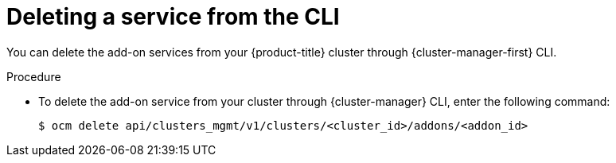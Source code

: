 
// Module included in the following assemblies:
//
// * assemblies/adding-service.adoc

:_content-type: PROCEDURE
[id="deleting-service-cli_{context}"]
= Deleting a service from the CLI

You can delete the add-on services from your {product-title} cluster through {cluster-manager-first} CLI.

.Procedure

* To delete the add-on service from your cluster through {cluster-manager} CLI, enter the following command:
+
[source,terminal]
----
$ ocm delete api/clusters_mgmt/v1/clusters/<cluster_id>/addons/<addon_id>
----
